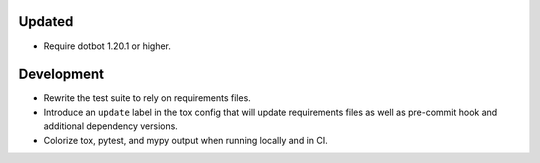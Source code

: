 Updated
-------

*   Require dotbot 1.20.1 or higher.

Development
-----------

*   Rewrite the test suite to rely on requirements files.
*   Introduce an ``update`` label in the tox config that will update requirements files
    as well as pre-commit hook and additional dependency versions.
*   Colorize tox, pytest, and mypy output when running locally and in CI.
